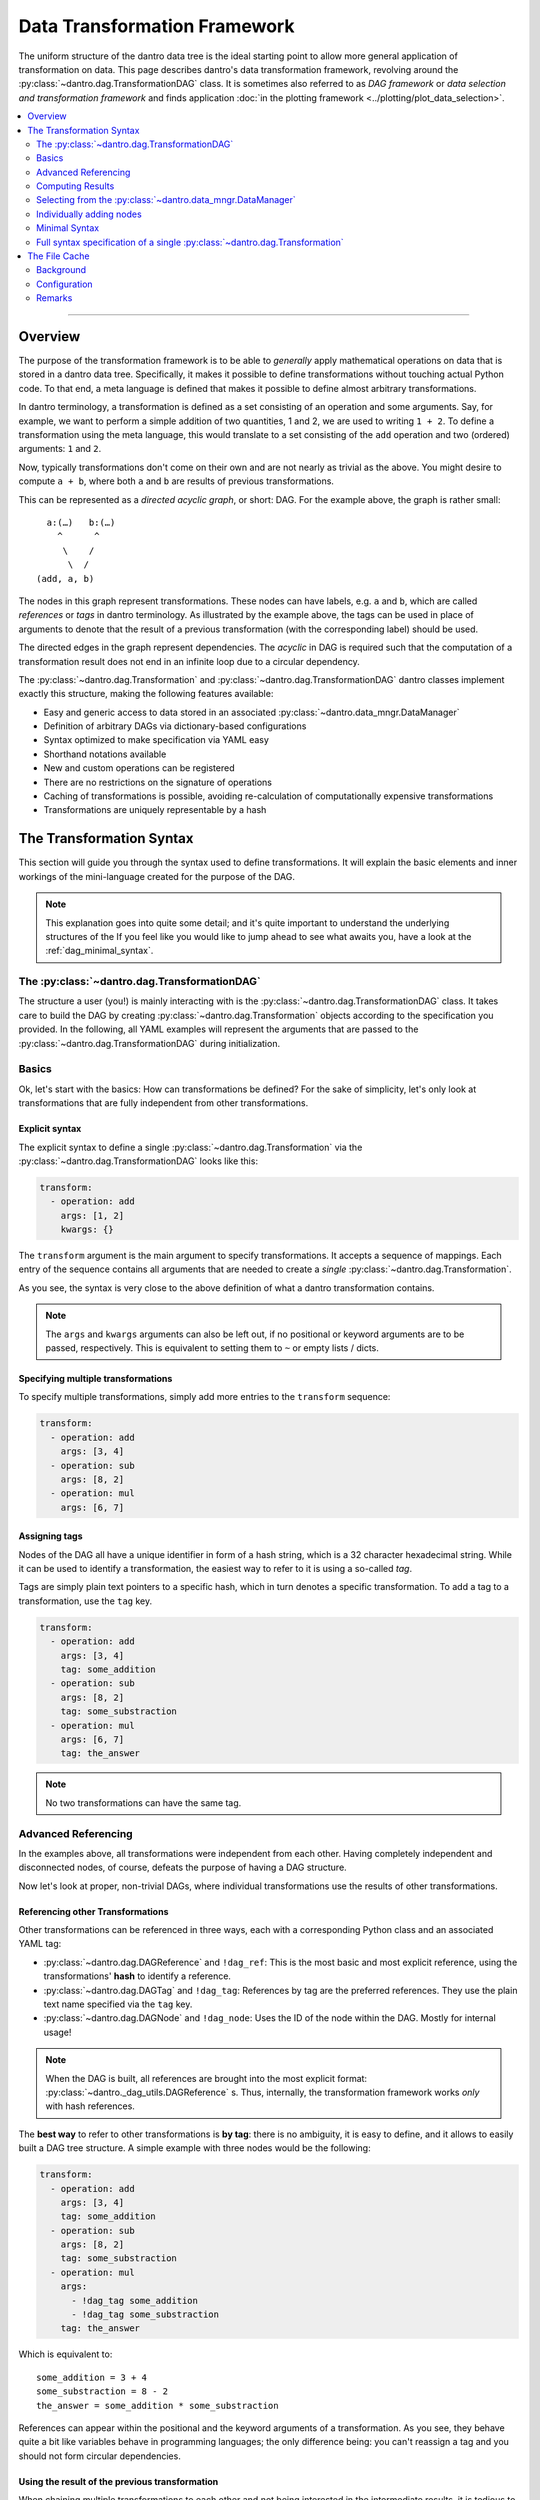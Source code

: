 Data Transformation Framework
=============================

The uniform structure of the dantro data tree is the ideal starting point to allow more general application of transformation on data.
This page describes dantro's data transformation framework, revolving around the :py:class:`~dantro.dag.TransformationDAG` class.
It is sometimes also referred to as *DAG framework* or *data selection and transformation framework* and finds application :doc:`in the plotting framework <../plotting/plot_data_selection>`.

.. contents::
   :local:
   :depth: 2

----

Overview
--------

The purpose of the transformation framework is to be able to *generally* apply mathematical operations on data that is stored in a dantro data tree.
Specifically, it makes it possible to define transformations without touching actual Python code. 
To that end, a meta language is defined that makes it possible to define almost arbitrary transformations.

In dantro terminology, a transformation is defined as a set consisting of an operation and some arguments.
Say, for example, we want to perform a simple addition of two quantities, 1 and 2, we are used to writing ``1 + 2``.
To define a transformation using the meta language, this would translate to a set consisting of the ``add`` operation and two (ordered) arguments: ``1`` and ``2``.

Now, typically transformations don't come on their own and are not nearly as trivial as the above.
You might desire to compute ``a + b``, where both ``a`` and ``b`` are results of previous transformations.

This can be represented as a *directed acyclic graph*, or short: DAG.
For the example above, the graph is rather small:

::

        a:(…)   b:(…)
          ^      ^
           \    /
            \  / 
      (add, a, b)

The nodes in this graph represent transformations.
These nodes can have labels, e.g. ``a`` and ``b``, which are called *references* or *tags* in dantro terminology.
As illustrated by the example above, the tags can be used in place of arguments to denote that the result of a previous transformation (with the corresponding label) should be used.

The directed edges in the graph represent dependencies.
The *acyclic* in DAG is required such that the computation of a transformation result does not end in an infinite loop due to a circular dependency.

The :py:class:`~dantro.dag.Transformation` and :py:class:`~dantro.dag.TransformationDAG` dantro classes implement exactly this structure, making the following features available:

* Easy and generic access to data stored in an associated :py:class:`~dantro.data_mngr.DataManager`
* Definition of arbitrary DAGs via dictionary-based configurations
* Syntax optimized to make specification via YAML easy
* Shorthand notations available
* New and custom operations can be registered
* There are no restrictions on the signature of operations
* Caching of transformations is possible, avoiding re-calculation of computationally expensive transformations
* Transformations are uniquely representable by a hash


The Transformation Syntax
-------------------------
This section will guide you through the syntax used to define transformations.
It will explain the basic elements and inner workings of the mini-language created for the purpose of the DAG.

.. note::

    This explanation goes into quite some detail; and it's quite important to understand the underlying structures of the 
    If you feel like you would like to jump ahead to see what awaits you, have a look at the :ref:`dag_minimal_syntax`.


The :py:class:`~dantro.dag.TransformationDAG`
^^^^^^^^^^^^^^^^^^^^^^^^^^^^^^^^^^^^^^^^^^^^^
The structure a user (you!) is mainly interacting with is the :py:class:`~dantro.dag.TransformationDAG` class.
It takes care to build the DAG by creating :py:class:`~dantro.dag.Transformation` objects according to the specification you provided.
In the following, all YAML examples will represent the arguments that are passed to the :py:class:`~dantro.dag.TransformationDAG` during initialization.

Basics
^^^^^^
Ok, let's start with the basics: How can transformations be defined?
For the sake of simplicity, let's only look at transformations that are fully independent from other transformations.

Explicit syntax
"""""""""""""""
The explicit syntax to define a single :py:class:`~dantro.dag.Transformation` via the :py:class:`~dantro.dag.TransformationDAG` looks like this:

.. code-block:: yaml

    transform:
      - operation: add
        args: [1, 2]
        kwargs: {}

The ``transform`` argument is the main argument to specify transformations.
It accepts a sequence of mappings.
Each entry of the sequence contains all arguments that are needed to create a *single* :py:class:`~dantro.dag.Transformation`.

As you see, the syntax is very close to the above definition of what a dantro transformation contains.

.. note::

    The ``args`` and ``kwargs`` arguments can also be left out, if no positional or keyword arguments are to be passed, respectively.
    This is equivalent to setting them to ``~`` or empty lists / dicts.

Specifying multiple transformations
"""""""""""""""""""""""""""""""""""
To specify multiple transformations, simply add more entries to the ``transform`` sequence:

.. code-block:: yaml

    transform:
      - operation: add
        args: [3, 4]
      - operation: sub
        args: [8, 2]
      - operation: mul
        args: [6, 7]


Assigning tags
""""""""""""""
Nodes of the DAG all have a unique identifier in form of a hash string, which is a 32 character hexadecimal string.
While it can be used to identify a transformation, the easiest way to refer to it is using a so-called *tag*.

Tags are simply plain text pointers to a specific hash, which in turn denotes a specific transformation.
To add a tag to a transformation, use the ``tag`` key.

.. code-block:: yaml

    transform:
      - operation: add
        args: [3, 4]
        tag: some_addition
      - operation: sub
        args: [8, 2]
        tag: some_substraction
      - operation: mul
        args: [6, 7]
        tag: the_answer

.. note::

    No two transformations can have the same tag.


Advanced Referencing
^^^^^^^^^^^^^^^^^^^^
In the examples above, all transformations were independent from each other.
Having completely independent and disconnected nodes, of course, defeats the purpose of having a DAG structure.

Now let's look at proper, non-trivial DAGs, where individual transformations use the results of other transformations.


Referencing other Transformations
"""""""""""""""""""""""""""""""""
Other transformations can be referenced in three ways, each with a corresponding Python class and an associated YAML tag:

* :py:class:`~dantro.dag.DAGReference` and ``!dag_ref``: This is the most basic and most explicit reference, using the transformations' **hash** to identify a reference.
* :py:class:`~dantro.dag.DAGTag` and ``!dag_tag``: References by tag are the preferred references. They use the plain text name specified via the ``tag`` key.
* :py:class:`~dantro.dag.DAGNode` and ``!dag_node``: Uses the ID of the node within the DAG. Mostly for internal usage!

.. note::

    When the DAG is built, all references are brought into the most explicit format: :py:class:`~dantro._dag_utils.DAGReference` s.
    Thus, internally, the transformation framework works *only* with hash references.

The **best way** to refer to other transformations is **by tag**: there is no ambiguity, it is easy to define, and it allows to easily built a DAG tree structure.
A simple example with three nodes would be the following:

.. code-block:: yaml

    transform:
      - operation: add
        args: [3, 4]
        tag: some_addition
      - operation: sub
        args: [8, 2]
        tag: some_substraction
      - operation: mul
        args:
          - !dag_tag some_addition
          - !dag_tag some_substraction
        tag: the_answer

Which is equivalent to:

::

    some_addition = 3 + 4
    some_substraction = 8 - 2
    the_answer = some_addition * some_substraction

References can appear within the positional and the keyword arguments of a transformation.
As you see, they behave quite a bit like variables behave in programming languages; the only difference being: you can't reassign a tag and you should not form circular dependencies.

Using the result of the previous transformation
"""""""""""""""""""""""""""""""""""""""""""""""
When chaining multiple transformations to each other and not being interested in the intermediate results, it is tedious to always define tags:

.. code-block:: yaml

    transform:
      - operation: mul
        args: [1, 2]
        tag: f2
      - operation: mul
        args: [!dag_tag f2, 3]
        tag: f3
      - operation: mul
        args: [!dag_tag f3, 4]
        tag: f4
      - operation: mul
        args: [!dag_tag f4, 5]
        tag: f5

Let's say, we're only interested in ``f5``.
The only thing we want is that the result from the previous transformation is carried on to the next one.
The ``with_previous_result`` feature can help in this case: It adds as the first positional argument a reference to the *previous* node.
Thus, it is no longer necessary to define a tag.

.. code-block:: yaml

    transform:
      - operation: mul
        args: [1, 2]
      - operation: mul
        args: [3]
        with_previous_result: true
      - operation: mul
        args: [4]
        with_previous_result: true
      - operation: mul
        args: [5]
        with_previous_result: true
        tag: f5

Note that the ``args`` in that case specify one fewer positional argument.

.. warning::

    Using ``!dag_node`` in your specifications is **not** recommended.
    Use it only if you really know what you're doing.

In case the result of the previous transformation should not be used in place of the first positional argument but somewhere else, there is the ``!dag_prev`` YAML tag, which creates a node reference to the previous node:

.. code-block:: yaml

    transform:
      - operation: define
        args: [10]
      - operation: sub
        args: [0, !dag_prev ]
      - operation: div
        args: [1, !dag_prev ]
      - operation: power
        args: [10, !dag_prev ]
        tag: my_result

.. note::

    Notice the space behind ``!dag_prev``.
    The YAML parser might complain about a character directly following the tag, like ``…, !dag_prev]``.


Computing Results
^^^^^^^^^^^^^^^^^
To compute the results of the DAG, invoke the :py:class:`~dantro.dag.TransformationDAG`s :py:meth:`~dantro.dag.TransformationDAG.compute` method.

It can be called without any arguments, in which case the result of all *tagged* transformations will be computed and returned as a dict.
If only the result of a subset of tags should be computed, they can also be specified.

Computing results works as follows:

1. Each tagged :py:class:`~dantro.dag.Transformation` is visited and its own :py:meth:`~dantro.dag.Transformation.compute` method is invoked
2. A cache lookup occurs, attempting to read the result from a memory or file cache.
3. The transformations resolve potential references in their arguments: If a :py:class:`~dantro.dag.DAGReference` is encountered, the corresponding :py:class:`~dantro.dag.Transformation` is resolved and that transformation's :py:meth:`~dantro.dag.TransformationDAG.compute` method is invoked. This traverses all the way up the DAG until reaching the root nodes which contain only basic data types (that need no computation).
4. Having resolved all references into results, the arguments are assembled, the operation callable is resolved, and invoked by passing the arguments.
5. The result is kept in a memory cache. It *can* additionally be stored in a file cache to persist to later invocations.
6. The result object is returned.


.. note::

    *Only* nodes that are tagged *can* be part of the results.
    Intermediate results still need to be computed, but it will not be part of the results dict.
    If you want an intermediate result to be available there, add a tag to it.

    This also means: If there are parts of the DAG that are not tagged *at all*, they will not be reached by any recursive computation.


.. _dag_operations:

Resolving and applying operations
"""""""""""""""""""""""""""""""""
Let's have a brief look into how the ``operation`` argument is actually resolved and how the operation is then applied.

This feature is not specific to the DAG, but the DAG uses the :py:mod:`~dantro.utils.data_ops` module, which implements a database of available operations and the :py:func:`~dantro.utils.apply_operation` function to apply an operation.
Basically, this is a thin wrapper around a function lookup and its invocation.

For a full list of available data operations, see :ref:`here <data_ops_available>`.

.. hint::

    To register additional operations, use the :py:func:`~dantro.utils.register_operation` function.



Selecting from the :py:class:`~dantro.data_mngr.DataManager`
^^^^^^^^^^^^^^^^^^^^^^^^^^^^^^^^^^^^^^^^^^^^^^^^^^^^^^^^^^^^
The above examples are trivial in that they do not use any actual data but define some dummy values.
This section shows how data can be selected from the :py:class:`~dantro.data_mngr.DataManager` that is associated with the :py:class:`~dantro.dag.TransformationDAG`.

The process of selecting data is not different than other transformations.
It makes use of the ``getitem`` operation that would also be used for regular item access, and it uses the fact that the data manager is available via the ``dm`` tag.

.. note::

    The :py:class:`~dantro.data_mngr.DataManager` is also identified by a hash, which is computed from its name and its associated data directory path.
    Thus, managers for different data directories have different hashes.


The ``select`` interface
""""""""""""""""""""""""
As selecting data from the :py:class:`~dantro.data_mngr.DataManager` is a common use case, the :py:class:`~dantro.dag.TransformationDAG` supports the ``select`` argument besides the ``transform`` argument.

The ``select`` arguments expects a mapping of tags to either strings (the path within the data tree) or further mappings (where more configurations are possible):

.. code-block:: yaml
    
    select:
      some_data: path/to/some_data
      more_data: 
        path: path/to/more_data
        # ... potentially more kwargs
    transform: ~

The results dict will then have two tags, ``some_data`` and ``more_data``, each of which is the selected object from the data tree.

.. note::

    The above example is translated into the following basic transformation specifications:

    .. code-block:: yaml

        transform:
          - operation: getitem
            args: [!dag_tag dm, path/to/more_data]
            tag: more_data
          - operation: getitem
            args: [!dag_tag dm, path/to/some_data]
            tag: some_data

    Note that the order of operations is sorted alphabetically by the tag specified under the ``select`` key.


Directly transforming selected data
"""""""""""""""""""""""""""""""""""
Often, it is desired to apply some sequential transformations to selected data before working with it.
As part of the ``select`` interface, this is also possible:

.. code-block:: yaml

    select:
      square_increment:
        path: path/to/some_data
        with_previous_result: true
        transform:
          - operation: squared
          - operation: increment

      some_sum:
        path: path/to/more_data
        transform:
          - operation: getattr
            args: [!dag_prev , data]
          - operation: sub
            args: [0, !dag_prev ]
          - operation: .sum
            args: [!dag_prev ]
    transform:
      - operation: add
        args: [!dag_tag square_increment, !dag_tag some_sum ]
        tag: my_result

Notice the difference between ``square_increment``, where the result is carried over, and ``some_sum``, where the reference has to be specified explicitly.
As visible there, within the ``select`` interface, the ``with_previous_result`` option can also be specified such that it applies to a sequence of transformations that are based on some selection from the data manager.

.. note::

    The parser expands this syntax into a sequence of basic transformations.

    It does so *before* any other transformations from the ``transform`` argument are evaluated. Thus, whichever tags are defined there are not available from within ``select``!

Changing the selection base
"""""""""""""""""""""""""""
By default, selection happens from the associated :py:class:`~dantro.data_mngr.DataManager`, tagged ``dm``.
This option can be controlled via the ``select_base`` property, which can be set both as argument to ``__init__`` and afterwards via the property.
The property expects either a ``DAGReference`` object or a valid tag string.

If set, all following ``select`` arguments are using that reference as the basis, leading to ``getitem`` operations on that object rather than on the data manager.

As the ``select`` arguments are evaluated prior to any transform operations, only the default tags are available during initialization.
To widen the possibilities, the :py:class:`~dantro.dag.TransformationDAG` allows the ``base_transform`` argument during initialization; this is just a sequence of transform specifications, which are applied *before* the ``select`` argument is evaluated, thus allowing to select some object, tag it, and use that tag for the ``select_base`` argument.

.. note::

    The ``select_path_prefix`` argument offers similar functionality, but merely prepends a path to the argument.
    If possible, the ``select_base`` functionality should be preferred over ``select_path_prefix`` as it reduces lookups and cooperates more nicely with the file caching features.


Individually adding nodes
^^^^^^^^^^^^^^^^^^^^^^^^^
Nodes can be added to :py:class:`~dantro.dag.TransformationDAG` during initialization; all the examples above are written in such a way.
However, transformation nodes can also be added after initialization using the following two methods:

- :py:meth:`~dantro.dag.TransformationDAG.add_node` adds a single node and returns its reference.
- :py:meth:`~dantro.dag.TransformationDAG.add_nodes` adds multiple nodes, allowing the both the ``select`` and ``transform`` arguments in the same syntax as during initialization.
  Internally, this parses the arguments and calls :py:meth:`~dantro.dag.TransformationDAG.add_node`.


.. _dag_minimal_syntax:

Minimal Syntax
^^^^^^^^^^^^^^
To make definition a bit less verbose, there is a so-called *minimal syntax*, which is translated into the explicit and verbose one:

.. code-block:: yaml

    select:
      some_data: path/to/some_data
      more_data: path/to/more_data
    transform:
      - add: [!dag_tag some_data, !dag_tag more_data]
      - increment
      - print
      - power: [!dag_prev , 4]
        tag: my_result

This DAG will have three custom tags defined: ``some_data``, ``more_data`` and ``my_result``.
Computation of the ``my_result`` tag is equivalent to:

::

    my_result = [(some_data + more_data) + 1]^4

As can be seen above, the minimal syntax gets rid of the ``operation``, ``args`` and ``kwargs`` keys by allowing to specify it as ``<operation name>: <args or kwargs>`` or even as just a string ``<operation name>``, without further arguments.

With arguments, ``<operation name>: <args or kwargs>``
""""""""""""""""""""""""""""""""""""""""""""""""""""""
By passing a sequence (e.g. ``[foo, bar]``) the arguments are interpreted as positional arguments; by passing a mapping (e.g. ``{foo: bar}``), they are treated as keyword arguments.

.. warning::

    When using the minimal syntax, it is not allowed to *additionally* specify the ``args``, ``kwargs`` and/or ``operation`` keys.

Without arguments, ``<operation name>``
"""""""""""""""""""""""""""""""""""""""
When specifying only the name of the operation as a string (e.g. ``increment`` and ``print``), it is assumed that the operation accepts only a single positional argument.
That argument is automatically filled with a reference to the result of the *previous* transformation, i.e.: the result is carried over.

For example, the transformation with the ``increment`` operation would be translated to:

.. code-block:: yaml

    operation: increment
    args: [!dag_prev ]
    kwargs: {}
    tag: ~


.. _dag_transform_full_syntax_spec:

Full syntax specification of a single :py:class:`~dantro.dag.Transformation`
^^^^^^^^^^^^^^^^^^^^^^^^^^^^^^^^^^^^^^^^^^^^^^^^^^^^^^^^^^^^^^^^^^^^^^^^^^^^
To illustrate the possible arguments to a :py:class:`~dantro.dag.Transformation`, the following block contains a full specification of available keys and arguments.

Note that this is the *explicit* representation, which is a bit verbose.
Except for ``operation``, ``args``, ``kwargs`` and ``tag``, all entries are set to default values.

.. code-block:: yaml

    operation: some_operation       # The name of the operation
    args:                           # Positional arguments
      - !dag_tag some_result        # Reference to another result
      - second_arg
    kwargs:                         # Keyword arguments
      one_kwarg: 123
      another_kwarg: foobar
    salt: ~                         # Is included in the hash; set a value here
                                    # if you would like to provoke a cache miss
    
    # All arguments _below_ are NOT taken into account when computing the hash
    # of this transformation. Two transformations that differ _only_ in the
    # arguments given below are considered equal to each other.

    tag: my_result                  # The tag of this transformation. Optional.
    file_cache:                     # File cache options
      read:                         # Read-related options
        enabled: false              # Whether to read from the file cache
        load_options: {}            # Passed on to DataManager.load
      write:                        # Write-related options
        enabled: false              # Whether to write to the file cache

        # If writing is enabled, the following options determine whether a
        # cache file should actually be written (does not always make sense)
        always: false               # If true, forces writing
        allow_overwrite: false      # If false, will not write if a cache file
                                    # already exists
        min_size: ~                 # If given, the result needs to have at
                                    # least this size (in bytes) for it to be
                                    # written to a cache file.
        max_size: ~                 # Like min_size, but upper boundary
        min_compute_time: ~         # If given, a cache file is only written
                                    # if the computation time of this node on
                                    # its own, i.e. without the computation
                                    # time of the dependencies, exceeded this
                                    # value.
        min_cumulative_compute_time: ~  # Like min_compute_time, but actually
                                    # taking into account the time it took to
                                    # compute results of the dependencies.

        # Options used when storing a result in the cache
        storage_options:
          raise_on_error: false     # Whether to raise if saving failed
          attempt_pickling: true    # Whether to attempt pickling if saving
                                    # via a specific save function failed
          pkl_kwargs: {}            # Passed on to pkl.dumps
          ignore_groups: true       # Whether to attempt storing dantro groups
          # ... additional arguments passed on to the specific saving function



The File Cache
--------------
Caching of already computed results is a powerful feature of the :py:class:`~dantro.dag.TransformationDAG` class.
The idea is, that if some specific computationally expensive transformation already took place previously, it should not be necessary to compute it again.

Background
^^^^^^^^^^
To understand the file cache, it's first necessary to understand the internal handling of transformations.

Within the DAG, each transformation is fully identified by its hash.
If the hashes of two transformations are the same it means the operation is the same and all arguments are the same.

All :py:class:`~dantro.dag.Transformation` objects are stored in an :py:attr:`~dantro.dag.TransformationDAG.objects` database, which maps a hash to a Python object.
In effect, there is one *and only one* :py:class:`~dantro.dag.Transformation` object associated with a certain hash.

Say, a DAG contains two nodes, N1 and N2, with the same hash.
Then the object database contains a single transformation T, which is used in place of *both* nodes N1 and N2.
Thus, if the result of one of the nodes is computed, the other should already know the result and not need to re-compute it.

That is what is called the **memory cache**: once a result is computed, it stays in memory, such that it need not be recomputed again.
This is useful not only in the above situation, but also when doing DAG traversal during computation.

The **file cache** is not much different than the memory cache: it aims to make computation results persist in order to reduce computational resources.
With the file cache, the results can persist over multiple invocations of the transformations framework.


Configuration
^^^^^^^^^^^^^
Cache directory
"""""""""""""""
Cache files need to be written some place.
This can be specified via the ``cache_dir`` argument during initialization of a :py:class:`~dantro.dag.TransformationDAG`; see there for details.

By default, the cache directory is called ``.cache`` and is located inside the data directory associated with the DAG's DataManager.
It is created once it is needed.

Default file cache arguments
""""""""""""""""""""""""""""
File cache behaviour can be configured separately for each :py:class:`~dantro.dag.Transformation`, as can be seen from the full syntax specification above.

However, it's often useful to have default values defined that all transformations share.
To do so, pass a dict to the ``file_cache_defaults`` argument.
In the simplest form, it looks like this:

.. code-block:: yaml

    file_cache_defaults:
      read: true
      write: true
    transform:
      - # ...

This enables both reading from the cache directory and writing to it.
When passing booleans, to ``read`` and ``write``, default behaviour is used.
To more specifically configure the behaviour, again see the full syntax specification above.

When specifying additional ``file_cache`` arguments within ``transform``, the values specified there recursively update the ones given by ``file_cache_defaults``.

.. note::

    The ``getitem`` operations defined via the ``select`` interface always have caching disabled; it makes no sense to cache objects that have been looked up directly from the data tree.

.. warning::

    The file cache arguments are not taken into account for computation of the transformations' hash.
    Thus, if there are two transformations with the same hash, only the additional file cache arguments given to the *first* one are taken into account; the second have no effect, because the second transformation object is discarded altogether.

.. warning::

    If it is desired to have two transformations with different file cache options, the ``salt`` can be used to perturb its hash and thus force the use of the additional file cache arguments.


Reading from the file cache
"""""""""""""""""""""""""""
Generally, the best computation is the one you don't need to make.
If there is no result in memory and reading from cache is enabled, the cache directory is searched for a file that has as its basename the hash of the transformation that is to be computed.

If that is the case, the DataManager is used to load the data into the data tree *and* set the memory cache. (Note that this is Python, i.e. it's not a *copy* but the memory cache is a reference to the object in the data tree.) 

By default, it is *not* attempted to read from the cache directory.
See above on how to enable it.


Writing to the file cache
"""""""""""""""""""""""""
After a computation result was either looked up from the cache or computed, it can be stored in the file cache.
By default, writing to the cache is *not* enabled, either. See above on how to enable it.

When writing a cache file, there are many options that can trigger that a transformation's result is written to a file.
For example, it might make sense to store only results that took a very long time to compute or that are very large.

Once it is decided that a result is to be written to a cache file, the corresponding storage function is invoked.
It creates the cache directory, if it does not already exist, and then attempts to save the result object using a set of different storage functions.

There are specific storage functions for numerical data: numpy array are stored via the ``numpy.save`` function, which is also used to store :py:class:`~dantro.containers.NumpyDataContainer` objects.
Another specific storage function takes care of ``xarray.DataArray`` and :py:class:`~dantro.containers.XrDataContainer` objects.

If there is no specific storage function available, it is attempted to pickle the object.

.. note::

    It is not currently possible to store :py:class:`~dantro.base.BaseDataGroup`-derived objects in the file cache.


Remarks
^^^^^^^
* The structure of the DAG -- a Merkle tree, or: hash tree -- ensures that each node's hash depends on all parent nodes' hashes. Thus, all downstream hashes will change if some early operation's arguments are changed.
* The transformation framework can not distinguish between arguments that are relevant for the result and those who might not; all arguments are taken into account in computing the hash.
* It might not always make sense to read from or write to the cache, depending on how long it took to compute, how much data is to be stored and loaded and how long that takes.
* Dividing up large transformations into many small transformations will increase the possibility of cache hits; however, this also increases the memory footprint of the DAG by potentially requiring more memory for intermediate objects and more read/write operations to the file cache.
* There may never be more than one file in the cache directory that has the same basename (i.e.: hash) as another file. Such situations need to be resolved manually by deleting all but one of the corresponding files.
* There is no harm in just deleting the cache directory, e.g. when it gets too large.
